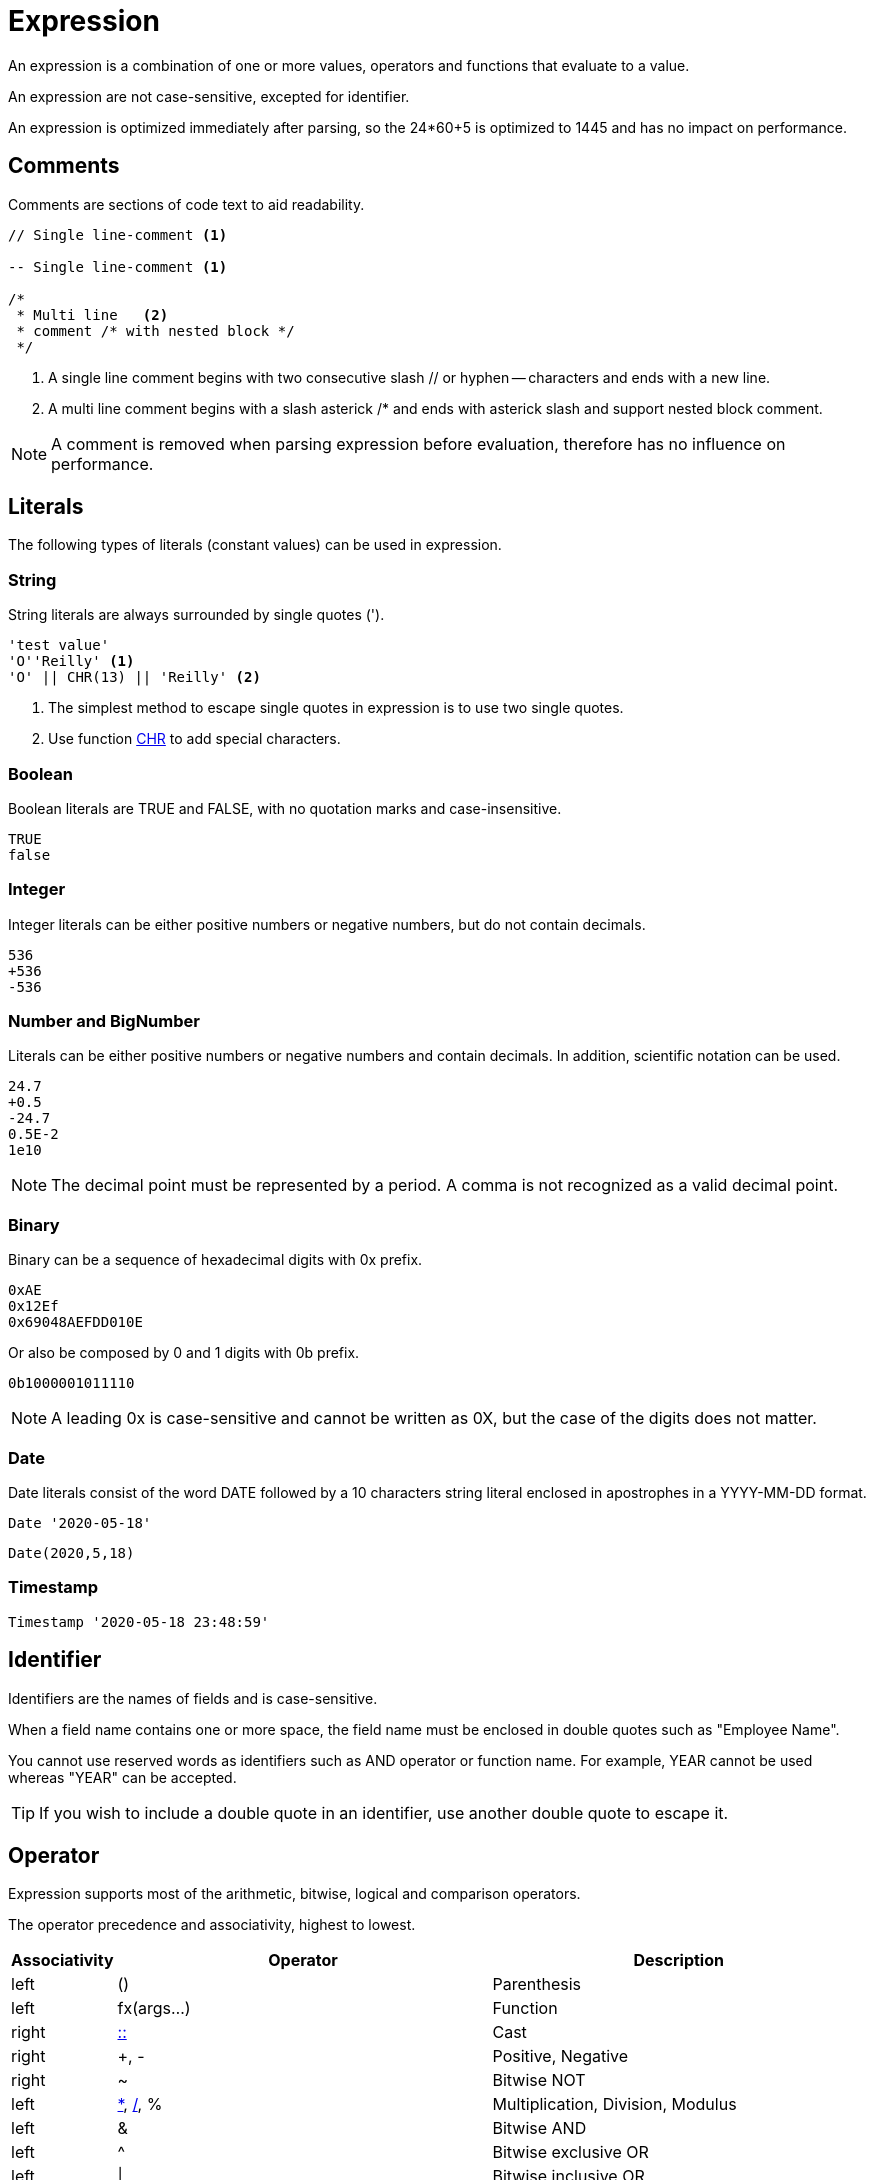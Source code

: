 ////
Licensed to the Apache Software Foundation (ASF) under one
or more contributor license agreements.  See the NOTICE file
distributed with this work for additional information
regarding copyright ownership.  The ASF licenses this file
to you under the Apache License, Version 2.0 (the
"License"); you may not use this file except in compliance
with the License.  You may obtain a copy of the License at
  http://www.apache.org/licenses/LICENSE-2.0
Unless required by applicable law or agreed to in writing,
software distributed under the License is distributed on an
"AS IS" BASIS, WITHOUT WARRANTIES OR CONDITIONS OF ANY
KIND, either express or implied.  See the License for the
specific language governing permissions and limitations
under the License.
////
= Expression

An expression is a combination of one or more values, operators and functions that evaluate to a value.

An expression are not case-sensitive, excepted for identifier.

An expression is optimized immediately after parsing, so the 24*60+5 is optimized to 1445 and has no impact on performance.

== Comments

Comments are sections of code text to aid readability.


----
// Single line-comment <1>

-- Single line-comment <1>

/* 
 * Multi line	<2>
 * comment /* with nested block */
 */
----

<1> A single line comment begins with two consecutive slash // or hyphen -- characters and ends with a new line.

<2> A multi line comment begins with a slash asterick /* and ends with asterick slash and support nested block comment.

NOTE: A comment is removed when parsing expression before evaluation, therefore has no influence on performance.


== Literals

The following types of literals (constant values) can be used in expression.

=== String

String literals are always surrounded by single quotes (').

----
'test value'
'O''Reilly' <1>
'O' || CHR(13) || 'Reilly' <2>
----
<1> The simplest method to escape single quotes in expression is to use two single quotes.
<2> Use function https://github.com/nadment/hop-expression/blob/master/plugins/src/main/doc/chr.adoc[CHR] to add special characters.

=== Boolean

Boolean literals are TRUE and FALSE, with no quotation marks and case-insensitive.
----
TRUE
false
----

=== Integer

Integer literals can be either positive numbers or negative numbers, but do not contain decimals.
----
536
+536
-536
----

=== Number and BigNumber

Literals can be either positive numbers or negative numbers and contain decimals. In addition, scientific notation can be used.
----
24.7
+0.5
-24.7
0.5E-2
1e10
----

NOTE: The decimal point must be represented by a period. A comma is not recognized as a valid decimal point.

=== Binary

Binary can be a sequence of hexadecimal digits with 0x prefix.
----
0xAE  
0x12Ef  
0x69048AEFDD010E 
----
Or also be composed by 0 and 1 digits with 0b prefix. 
----
0b1000001011110
----

NOTE:  A leading 0x is case-sensitive and cannot be written as 0X, but the case of the digits does not matter.
 
=== Date

Date literals consist of the word DATE followed by a 10 characters string literal enclosed in apostrophes in a YYYY-MM-DD format. 

----
Date '2020-05-18'
----
----
Date(2020,5,18)
----

=== Timestamp

----
Timestamp '2020-05-18 23:48:59'
----

== Identifier

Identifiers are the names of fields and is case-sensitive. 

When a field name contains one or more space, the field name must be enclosed in double quotes
such as "Employee Name".
 
You cannot use reserved words as identifiers such as AND operator or function name. For example, YEAR cannot be used whereas "YEAR" can be accepted. 

TIP: If you wish to include a double quote in an identifier, use another double quote to escape it.

== Operator

Expression supports most of the arithmetic, bitwise, logical and comparison operators.


The operator precedence and associativity, highest to lowest.

[cols="^1,<5,<5", options="header"]
|===
|Associativity|Operator|Description
|left|()|Parenthesis
|left|fx(args...)|Function
|right|https://github.com/nadment/hop-expression/blob/master/plugins/src/main/doc/cast.adoc[::]|Cast
|right|+, -|Positive, Negative
|right|~|Bitwise NOT
|left|https://github.com/nadment/hop-expression/blob/master/plugins/src/main/doc/multiply.adoc[*], https://github.com/nadment/hop-expression/blob/master/plugins/src/main/doc/divide.adoc[/], %|Multiplication, Division, Modulus
|left|&|Bitwise AND
|left|^|Bitwise exclusive OR
|left|\||Bitwise inclusive OR 
|left|https://github.com/nadment/hop-expression/blob/master/plugins/src/main/doc/add.adoc[+], https://github.com/nadment/hop-expression/blob/master/plugins/src/main/doc/subtract.adoc[-]|Addition, Subtraction
|left|https://github.com/nadment/hop-expression/blob/master/plugins/src/main/doc/concat.adoc[\|\|]|Concatenation
|left|https://github.com/nadment/hop-expression/blob/master/plugins/src/main/doc/in.adoc[IN]|Set membership
|left|https://github.com/nadment/hop-expression/blob/master/plugins/src/main/doc/between.adoc[BETWEEN]|Range containment
|left|https://github.com/nadment/hop-expression/blob/master/plugins/src/main/doc/like.adoc[LIKE], https://github.com/nadment/hop-expression/blob/master/plugins/src/main/doc/ilike.adoc[ILIKE]|Pattern matching
|left|=, >, <, >=, <=, <>, != |Comparison operators
|left|https://github.com/nadment/hop-expression/blob/master/plugins/src/main/doc/is.adoc[IS]|IS [NOT] NULL, IS [NOT] FALSE, IS [NOT] TRUE
|right|https://github.com/nadment/hop-expression/blob/master/plugins/src/main/doc/boolnot.adoc[NOT]|Logical negation 
|left|https://github.com/nadment/hop-expression/blob/master/plugins/src/main/doc/booland.adoc[AND]|Conjunction
|left|https://github.com/nadment/hop-expression/blob/master/plugins/src/main/doc/boolor.adoc[OR]|Inclusion 
|===

NOTE: An operator on higher levels is evaluated before an operator on a lower level. You can enclose an expression in parentheses to force precedence or clarify precedence, for example, (5 + 2) * 3.

NOTE: When an operator combines expressions of different data types, the data type with the lower precedence is first converted to the data type with the higher precedence. If the conversion isn't a supported implicit conversion, an error is returned. 

== Function

Expression support most of the standard scalar functions.

* https://github.com/nadment/hop-expression/blob/master/plugins/src/main/doc/abs.adoc[ABS]
* https://github.com/nadment/hop-expression/blob/master/plugins/src/main/doc/acos.adoc[ACOS]
* https://github.com/nadment/hop-expression/blob/master/plugins/src/main/doc/acosh.adoc[ACOSH]
* https://github.com/nadment/hop-expression/blob/master/plugins/src/main/doc/add_days.adoc[ADD_DAYS]
* https://github.com/nadment/hop-expression/blob/master/plugins/src/main/doc/add_hours.adoc[ADD_HOURS]
* https://github.com/nadment/hop-expression/blob/master/plugins/src/main/doc/add_minutes.adoc[ADD_MINUTES]
* https://github.com/nadment/hop-expression/blob/master/plugins/src/main/doc/add_months.adoc[ADD_MONTHS]
* https://github.com/nadment/hop-expression/blob/master/plugins/src/main/doc/add_seconds.adoc[ADD_SECONDS]
* https://github.com/nadment/hop-expression/blob/master/plugins/src/main/doc/add_weeks.adoc[ADD_WEEKS]
* https://github.com/nadment/hop-expression/blob/master/plugins/src/main/doc/add_years.adoc[ADD_YEARS]
* https://github.com/nadment/hop-expression/blob/master/plugins/src/main/doc/ascii.adoc[ASCII]
* https://github.com/nadment/hop-expression/blob/master/plugins/src/main/doc/asin.adoc[ASIN]
* https://github.com/nadment/hop-expression/blob/master/plugins/src/main/doc/asinh.adoc[ASINH]
* https://github.com/nadment/hop-expression/blob/master/plugins/src/main/doc/atan.adoc[ATAN]
* https://github.com/nadment/hop-expression/blob/master/plugins/src/main/doc/atan2.adoc[ATAN2]
* https://github.com/nadment/hop-expression/blob/master/plugins/src/main/doc/atanh.adoc[ATANH]
* https://github.com/nadment/hop-expression/blob/master/plugins/src/main/doc/bitand.adoc[BITAND]
* https://github.com/nadment/hop-expression/blob/master/plugins/src/main/doc/bitnot.adoc[BITNOT]
* https://github.com/nadment/hop-expression/blob/master/plugins/src/main/doc/bitor.adoc[BITOR]
* https://github.com/nadment/hop-expression/blob/master/plugins/src/main/doc/bitxor.adoc[BITXOR]
* https://github.com/nadment/hop-expression/blob/master/plugins/src/main/doc/booland.adoc[BOOLAND]
* https://github.com/nadment/hop-expression/blob/master/plugins/src/main/doc/boolnot.adoc[BOOLNOT]
* https://github.com/nadment/hop-expression/blob/master/plugins/src/main/doc/boolor.adoc[BOOLOR]
* https://github.com/nadment/hop-expression/blob/master/plugins/src/main/doc/boolxor.adoc[BOOLXOR]
* https://github.com/nadment/hop-expression/blob/master/plugins/src/main/doc/case.adoc[CASE]
* https://github.com/nadment/hop-expression/blob/master/plugins/src/main/doc/cast.adoc[CAST]
* https://github.com/nadment/hop-expression/blob/master/plugins/src/main/doc/cbrt.adoc[CBRT]
* https://github.com/nadment/hop-expression/blob/master/plugins/src/main/doc/ceil.adoc[CEIL]
* https://github.com/nadment/hop-expression/blob/master/plugins/src/main/doc/chr.adoc[CHR]
* https://github.com/nadment/hop-expression/blob/master/plugins/src/main/doc/coalesce.adoc[COALESCE]
* https://github.com/nadment/hop-expression/blob/master/plugins/src/main/doc/concat.adoc[CONCAT]
* https://github.com/nadment/hop-expression/blob/master/plugins/src/main/doc/contains.adoc[CONTAINS]
* https://github.com/nadment/hop-expression/blob/master/plugins/src/main/doc/cos.adoc[COS]
* https://github.com/nadment/hop-expression/blob/master/plugins/src/main/doc/cosh.adoc[COSH]
* https://github.com/nadment/hop-expression/blob/master/plugins/src/main/doc/cot.adoc[COT]
* https://github.com/nadment/hop-expression/blob/master/plugins/src/main/doc/date.adoc[DATE]
* https://github.com/nadment/hop-expression/blob/master/plugins/src/main/doc/date_trunc.adoc[DATE_TRUNC]
* https://github.com/nadment/hop-expression/blob/master/plugins/src/main/doc/day.adoc[DAY]
* https://github.com/nadment/hop-expression/blob/master/plugins/src/main/doc/dayname.adoc[DAYNAME]
* https://github.com/nadment/hop-expression/blob/master/plugins/src/main/doc/dayofweek.adoc[DAYOFWEEK]
* https://github.com/nadment/hop-expression/blob/master/plugins/src/main/doc/dayofyear.adoc[DAYOFYEAR]
* https://github.com/nadment/hop-expression/blob/master/plugins/src/main/doc/days_between.adoc[DAYS_BETWEEN]
* https://github.com/nadment/hop-expression/blob/master/plugins/src/main/doc/decode.adoc[DECODE]
* https://github.com/nadment/hop-expression/blob/master/plugins/src/main/doc/degrees.adoc[DEGREES]
* https://github.com/nadment/hop-expression/blob/master/plugins/src/main/doc/difference.adoc[DIFFERENCE]
* https://github.com/nadment/hop-expression/blob/master/plugins/src/main/doc/div0.adoc[DIV0]
* https://github.com/nadment/hop-expression/blob/master/plugins/src/main/doc/endswith.adoc[ENDSWITH]
* https://github.com/nadment/hop-expression/blob/master/plugins/src/main/doc/equal_null.adoc[EQUAL_NULL]
* https://github.com/nadment/hop-expression/blob/master/plugins/src/main/doc/exp.adoc[EXP]
* https://github.com/nadment/hop-expression/blob/master/plugins/src/main/doc/extract.adoc[EXTRACT]
* https://github.com/nadment/hop-expression/blob/master/plugins/src/main/doc/first_day.adoc[FIRST_DAY]
* https://github.com/nadment/hop-expression/blob/master/plugins/src/main/doc/floor.adoc[FLOOR]
* https://github.com/nadment/hop-expression/blob/master/plugins/src/main/doc/getbit.adoc[GETBIT]
* https://github.com/nadment/hop-expression/blob/master/plugins/src/main/doc/greatest.adoc[GREATEST]
* https://github.com/nadment/hop-expression/blob/master/plugins/src/main/doc/hour.adoc[HOUR]
* https://github.com/nadment/hop-expression/blob/master/plugins/src/main/doc/hours_between.adoc[HOURS_BETWEEN]
* https://github.com/nadment/hop-expression/blob/master/plugins/src/main/doc/if.adoc[IF]
* https://github.com/nadment/hop-expression/blob/master/plugins/src/main/doc/ifnull.adoc[IFNULL]
* https://github.com/nadment/hop-expression/blob/master/plugins/src/main/doc/initcap.adoc[INITCAP]
* https://github.com/nadment/hop-expression/blob/master/plugins/src/main/doc/insert.adoc[INSERT]
* https://github.com/nadment/hop-expression/blob/master/plugins/src/main/doc/instr.adoc[INSTR]
* https://github.com/nadment/hop-expression/blob/master/plugins/src/main/doc/last_day.adoc[LAST_DAY]
* https://github.com/nadment/hop-expression/blob/master/plugins/src/main/doc/least.adoc[LEAST]
* https://github.com/nadment/hop-expression/blob/master/plugins/src/main/doc/left.adoc[LEFT]
* https://github.com/nadment/hop-expression/blob/master/plugins/src/main/doc/length.adoc[LENGTH]
* https://github.com/nadment/hop-expression/blob/master/plugins/src/main/doc/ln.adoc[LN]
* https://github.com/nadment/hop-expression/blob/master/plugins/src/main/doc/log.adoc[LOG]
* https://github.com/nadment/hop-expression/blob/master/plugins/src/main/doc/log10.adoc[LOG10]
* https://github.com/nadment/hop-expression/blob/master/plugins/src/main/doc/lower.adoc[LOWER]
* https://github.com/nadment/hop-expression/blob/master/plugins/src/main/doc/lpad.adoc[LPAD]
* https://github.com/nadment/hop-expression/blob/master/plugins/src/main/doc/ltrim.adoc[LTRIM]
* https://github.com/nadment/hop-expression/blob/master/plugins/src/main/doc/md5.adoc[MD5]
* https://github.com/nadment/hop-expression/blob/master/plugins/src/main/doc/minute.adoc[MINUTE]
* https://github.com/nadment/hop-expression/blob/master/plugins/src/main/doc/minutes_between.adoc[MINUTES_BETWEEN]
* https://github.com/nadment/hop-expression/blob/master/plugins/src/main/doc/mod.adoc[MOD]
* https://github.com/nadment/hop-expression/blob/master/plugins/src/main/doc/modulus.adoc[MODULUS]
* https://github.com/nadment/hop-expression/blob/master/plugins/src/main/doc/month.adoc[MONTH]
* https://github.com/nadment/hop-expression/blob/master/plugins/src/main/doc/monthname.adoc[MONTHNAME]
* https://github.com/nadment/hop-expression/blob/master/plugins/src/main/doc/months_between.adoc[MONTHS_BETWEEN]
* https://github.com/nadment/hop-expression/blob/master/plugins/src/main/doc/next_day.adoc[NEXT_DAY]
* https://github.com/nadment/hop-expression/blob/master/plugins/src/main/doc/now.adoc[NOW]
* https://github.com/nadment/hop-expression/blob/master/plugins/src/main/doc/nullif.adoc[NULLIF]
* https://github.com/nadment/hop-expression/blob/master/plugins/src/main/doc/nullifzero.adoc[NULLIFZERO]
* https://github.com/nadment/hop-expression/blob/master/plugins/src/main/doc/numberformat.adoc[NUMBERFORMAT]
* https://github.com/nadment/hop-expression/blob/master/plugins/src/main/doc/nvl2.adoc[NVL2]
* https://github.com/nadment/hop-expression/blob/master/plugins/src/main/doc/pi.adoc[PI]
* https://github.com/nadment/hop-expression/blob/master/plugins/src/main/doc/power.adoc[POWER]
* https://github.com/nadment/hop-expression/blob/master/plugins/src/main/doc/previous_day.adoc[PREVIOUS_DAY]
* https://github.com/nadment/hop-expression/blob/master/plugins/src/main/doc/quarter.adoc[QUARTER]
* https://github.com/nadment/hop-expression/blob/master/plugins/src/main/doc/radians.adoc[RADIANS]
* https://github.com/nadment/hop-expression/blob/master/plugins/src/main/doc/random.adoc[RANDOM]
* https://github.com/nadment/hop-expression/blob/master/plugins/src/main/doc/regexp_instr.adoc[REGEXP_INSTR]
* https://github.com/nadment/hop-expression/blob/master/plugins/src/main/doc/regexp_like.adoc[REGEXP_LIKE]
* https://github.com/nadment/hop-expression/blob/master/plugins/src/main/doc/regexp_replace.adoc[REGEXP_REPLACE]
* https://github.com/nadment/hop-expression/blob/master/plugins/src/main/doc/regexp_substr.adoc[REGEXP_SUBSTR]
* https://github.com/nadment/hop-expression/blob/master/plugins/src/main/doc/repeat.adoc[REPEAT]
* https://github.com/nadment/hop-expression/blob/master/plugins/src/main/doc/replace.adoc[REPLACE]
* https://github.com/nadment/hop-expression/blob/master/plugins/src/main/doc/reverse.adoc[REVERSE]
* https://github.com/nadment/hop-expression/blob/master/plugins/src/main/doc/right.adoc[RIGHT]
* https://github.com/nadment/hop-expression/blob/master/plugins/src/main/doc/round.adoc[ROUND]
* https://github.com/nadment/hop-expression/blob/master/plugins/src/main/doc/rpad.adoc[RPAD]
* https://github.com/nadment/hop-expression/blob/master/plugins/src/main/doc/rtrim.adoc[RTRIM]
* https://github.com/nadment/hop-expression/blob/master/plugins/src/main/doc/second.adoc[SECOND]
* https://github.com/nadment/hop-expression/blob/master/plugins/src/main/doc/seconds_between.adoc[SECONDS_BETWEEN]
* https://github.com/nadment/hop-expression/blob/master/plugins/src/main/doc/sha1.adoc[SHA1]
* https://github.com/nadment/hop-expression/blob/master/plugins/src/main/doc/sha256.adoc[SHA256]
* https://github.com/nadment/hop-expression/blob/master/plugins/src/main/doc/sha384.adoc[SHA384]
* https://github.com/nadment/hop-expression/blob/master/plugins/src/main/doc/sha512.adoc[SHA512]
* https://github.com/nadment/hop-expression/blob/master/plugins/src/main/doc/sign.adoc[SIGN]
* https://github.com/nadment/hop-expression/blob/master/plugins/src/main/doc/sin.adoc[SIN]
* https://github.com/nadment/hop-expression/blob/master/plugins/src/main/doc/sinh.adoc[SINH]
* https://github.com/nadment/hop-expression/blob/master/plugins/src/main/doc/soundex.adoc[SOUNDEX]
* https://github.com/nadment/hop-expression/blob/master/plugins/src/main/doc/space.adoc[SPACE]
* https://github.com/nadment/hop-expression/blob/master/plugins/src/main/doc/sqrt.adoc[SQRT]
* https://github.com/nadment/hop-expression/blob/master/plugins/src/main/doc/square.adoc[SQUARE]
* https://github.com/nadment/hop-expression/blob/master/plugins/src/main/doc/startswith.adoc[STARTSWITH]
* https://github.com/nadment/hop-expression/blob/master/plugins/src/main/doc/stringdecode.adoc[STRINGDECODE]
* https://github.com/nadment/hop-expression/blob/master/plugins/src/main/doc/stringencode.adoc[STRINGENCODE]
* https://github.com/nadment/hop-expression/blob/master/plugins/src/main/doc/substring.adoc[SUBSTRING]
* https://github.com/nadment/hop-expression/blob/master/plugins/src/main/doc/tan.adoc[TAN]
* https://github.com/nadment/hop-expression/blob/master/plugins/src/main/doc/tanh.adoc[TANH]
* https://github.com/nadment/hop-expression/blob/master/plugins/src/main/doc/to_boolean.adoc[TO_BOOLEAN]
* https://github.com/nadment/hop-expression/blob/master/plugins/src/main/doc/to_char.adoc[TO_CHAR]
* https://github.com/nadment/hop-expression/blob/master/plugins/src/main/doc/to_date.adoc[TO_DATE]
* https://github.com/nadment/hop-expression/blob/master/plugins/src/main/doc/to_number.adoc[TO_NUMBER]
* https://github.com/nadment/hop-expression/blob/master/plugins/src/main/doc/today.adoc[TODAY]
* https://github.com/nadment/hop-expression/blob/master/plugins/src/main/doc/translate.adoc[TRANSLATE]
* https://github.com/nadment/hop-expression/blob/master/plugins/src/main/doc/trim.adoc[TRIM]
* https://github.com/nadment/hop-expression/blob/master/plugins/src/main/doc/truncate.adoc[TRUNCATE]
* https://github.com/nadment/hop-expression/blob/master/plugins/src/main/doc/try_cast.adoc[TRY_CAST]
* https://github.com/nadment/hop-expression/blob/master/plugins/src/main/doc/try_to_boolean.adoc[TRY_TO_BOOLEAN]
* https://github.com/nadment/hop-expression/blob/master/plugins/src/main/doc/try_to_date.adoc[TRY_TO_DATE]
* https://github.com/nadment/hop-expression/blob/master/plugins/src/main/doc/try_to_number.adoc[TRY_TO_NUMBER]
* https://github.com/nadment/hop-expression/blob/master/plugins/src/main/doc/unicode.adoc[UNICODE]
* https://github.com/nadment/hop-expression/blob/master/plugins/src/main/doc/upper.adoc[UPPER]
* https://github.com/nadment/hop-expression/blob/master/plugins/src/main/doc/urldecode.adoc[URLDECODE]
* https://github.com/nadment/hop-expression/blob/master/plugins/src/main/doc/urlencode.adoc[URLENCODE]
* https://github.com/nadment/hop-expression/blob/master/plugins/src/main/doc/uuid.adoc[UUID]
* https://github.com/nadment/hop-expression/blob/master/plugins/src/main/doc/week.adoc[WEEK]
* https://github.com/nadment/hop-expression/blob/master/plugins/src/main/doc/week_iso.adoc[WEEK_ISO]
* https://github.com/nadment/hop-expression/blob/master/plugins/src/main/doc/year.adoc[YEAR]
* https://github.com/nadment/hop-expression/blob/master/plugins/src/main/doc/years_between.adoc[YEARS_BETWEEN]
* https://github.com/nadment/hop-expression/blob/master/plugins/src/main/doc/zeroifnull.adoc[ZEROIFNULL]

== Coercion rules

Expression supports both implicit and explicit conversion between data types. Explicit conversion is supported by using the CAST function.

* Numeric types can be coerced to a wider numeric type. For example, an INTEGER expression can be coerced to a NUMBER, which can be coerced to a BIGNUMBER.
* A STRING containing a number can be coerced to a numeric type.
* A STRING containing a boolean value can be coerced to a BOOLEAN. Valid boolean values are true, false, yes, no, on, off. Comparison is case-insensitive.
* A STRING containing an ISO-8601 formatted date string can be coerced to TIMESTAMP.


